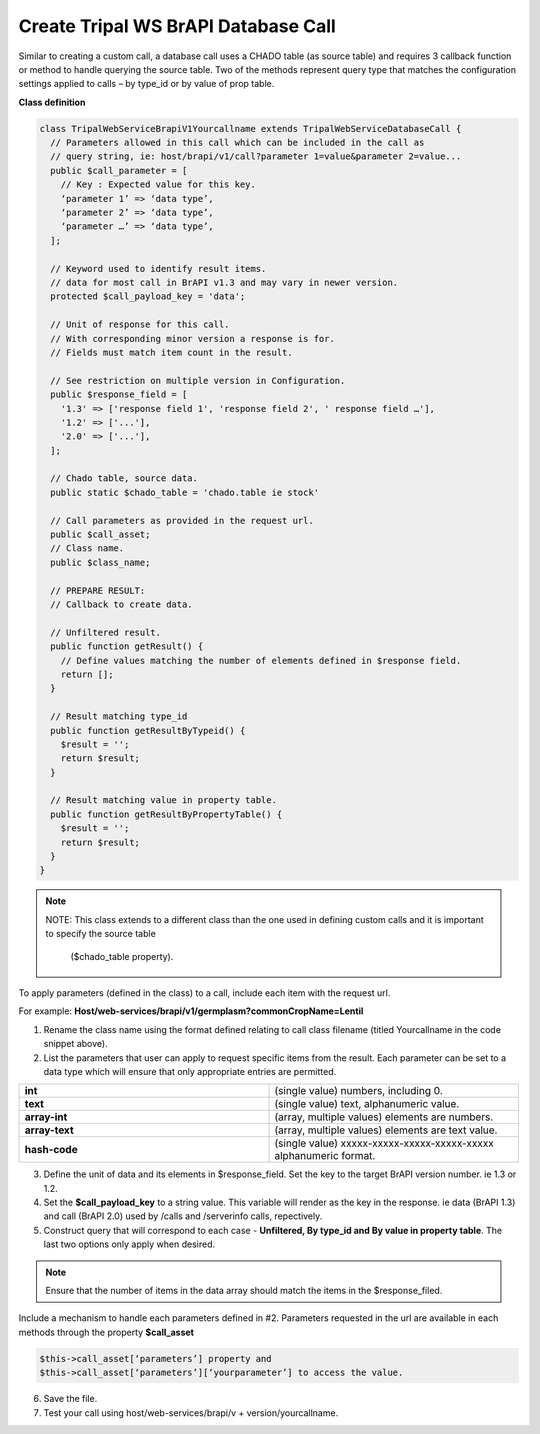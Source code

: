 Create Tripal WS BrAPI Database Call
====================================

Similar to creating a custom call, a database call uses a CHADO table (as source table)
and requires 3 callback function or method to handle querying the source table.
Two of the methods represent query type that matches the configuration settings
applied to calls – by type_id or by value of prop table.

**Class definition**

.. code-block:: php

   class TripalWebServiceBrapiV1Yourcallname extends TripalWebServiceDatabaseCall {
     // Parameters allowed in this call which can be included in the call as
     // query string, ie: host/brapi/v1/call?parameter 1=value&parameter 2=value...
     public $call_parameter = [
       // Key : Expected value for this key.
       ‘parameter 1’ => ‘data type’,
       ‘parameter 2’ => ‘data type’,
       ‘parameter …’ => ‘data type’,
     ];

     // Keyword used to identify result items.
     // data for most call in BrAPI v1.3 and may vary in newer version.
     protected $call_payload_key = 'data';

     // Unit of response for this call.
     // With corresponding minor version a response is for.
     // Fields must match item count in the result.

     // See restriction on multiple version in Configuration.
     public $response_field = [
       '1.3' => ['response field 1', 'response field 2', ' response field …'],
       '1.2' => ['...'],
       '2.0' => ['...'],
     ];

     // Chado table, source data.
     public static $chado_table = 'chado.table ie stock'

     // Call parameters as provided in the request url.
     public $call_asset;
     // Class name.
     public $class_name;

     // PREPARE RESULT:
     // Callback to create data.

     // Unfiltered result.
     public function getResult() {
       // Define values matching the number of elements defined in $response field.
       return [];
     }

     // Result matching type_id
     public function getResultByTypeid() {
       $result = '';
       return $result;
     }

     // Result matching value in property table.
     public function getResultByPropertyTable() {
       $result = '';
       return $result;
     }
   }

.. note:: NOTE: This class extends to a different class than the one used in
   defining custom calls and it is important to specify the source table
    ($chado_table property).

To apply parameters (defined in the class) to a call, include each item with
the request url.

For example:
**Host/web-services/brapi/v1/germplasm?commonCropName=Lentil**

1. Rename the class name using the format defined relating to call class
   filename (titled Yourcallname in the code snippet above).
2. List the parameters that user can apply to request specific items from the
   result. Each parameter can be set to a data type which will ensure that only appropriate entries are permitted.

.. list-table::
   :widths: 50 50
   :header-rows: 0

   * - **int**
     - (single value) numbers, including 0.
   * - **text**
     - (single value) text, alphanumeric value.
   * - **array-int**
     - (array, multiple values) elements are numbers.
   * - **array-text**
     - (array, multiple values) elements are text value.
   * - **hash-code**
     - (single value) xxxxx-xxxxx-xxxxx-xxxxx-xxxxx alphanumeric format.

3. Define the unit of data and its elements in $response_field. Set the key
   to the target BrAPI version number. ie 1.3 or 1.2.
4. Set the **$call_payload_key** to a string value. This variable will render
   as the key in the response. ie data (BrAPI 1.3) and call (BrAPI 2.0) used
   by /calls and /serverinfo calls, repectively.
5. Construct query that will correspond to each case - **Unfiltered, By type_id
   and By value in property table**. The last two options only apply when desired.

.. note:: Ensure that the number of items in the data array should match the
   items in the $response_filed.

Include a mechanism to handle each parameters defined in #2. Parameters
requested in the url are available in each methods through the property
**$call_asset**

.. code-block:: php

  $this->call_asset[‘parameters’] property and
  $this->call_asset[‘parameters’][‘yourparameter’] to access the value.

6. Save the file.
7. Test your call using host/web-services/brapi/v + version/yourcallname.
